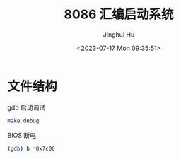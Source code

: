 #+TITLE: 8086 汇编启动系统
#+AUTHOR: Jinghui Hu
#+EMAIL: hujinghui@buaa.edu.cn
#+DATE: <2023-07-17 Mon 09:35:51>
#+STARTUP: overview num indent

* 文件结构
gdb 启动调试
#+BEGIN_SRC sh
  make debug
#+END_SRC

BIOS 断电
#+BEGIN_SRC sh
  (gdb) b *0x7c00
#+END_SRC
